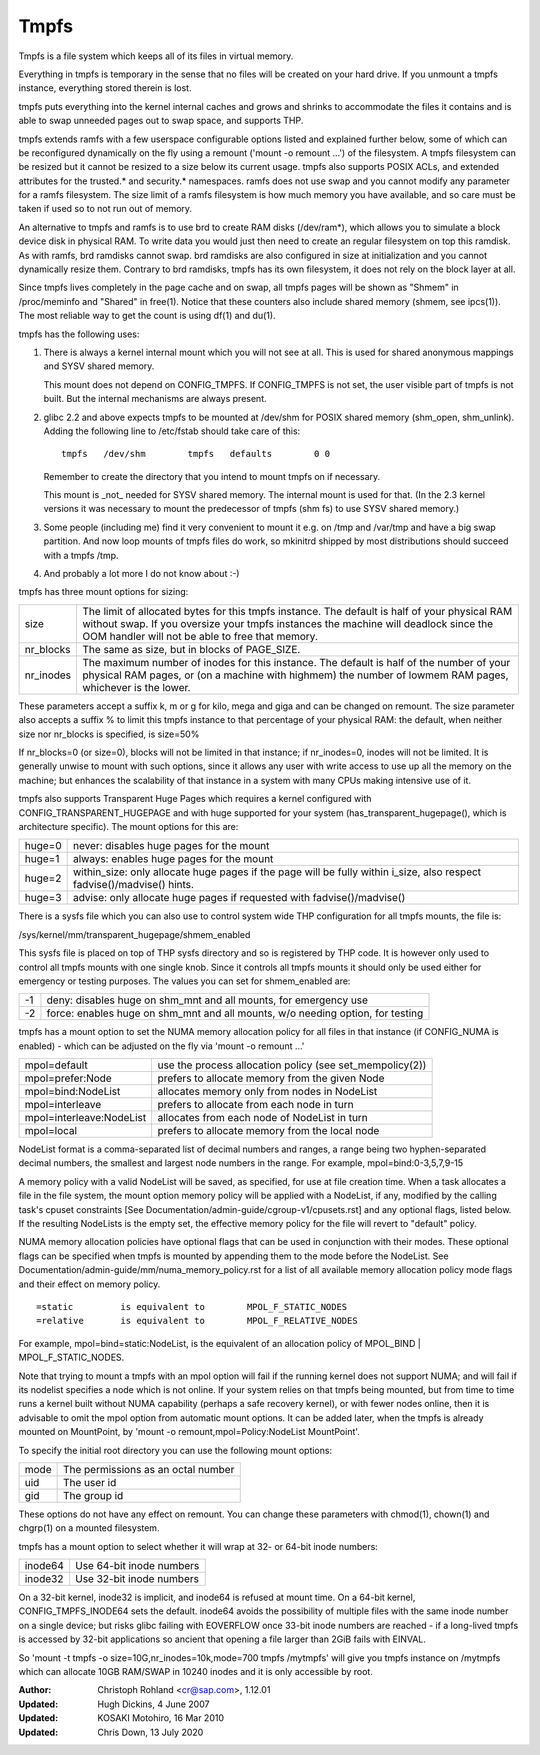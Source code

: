 .. SPDX-License-Identifier: GPL-2.0

=====
Tmpfs
=====

Tmpfs is a file system which keeps all of its files in virtual memory.


Everything in tmpfs is temporary in the sense that no files will be
created on your hard drive. If you unmount a tmpfs instance,
everything stored therein is lost.

tmpfs puts everything into the kernel internal caches and grows and
shrinks to accommodate the files it contains and is able to swap
unneeded pages out to swap space, and supports THP.

tmpfs extends ramfs with a few userspace configurable options listed and
explained further below, some of which can be reconfigured dynamically on the
fly using a remount ('mount -o remount ...') of the filesystem. A tmpfs
filesystem can be resized but it cannot be resized to a size below its current
usage. tmpfs also supports POSIX ACLs, and extended attributes for the
trusted.* and security.* namespaces. ramfs does not use swap and you cannot
modify any parameter for a ramfs filesystem. The size limit of a ramfs
filesystem is how much memory you have available, and so care must be taken if
used so to not run out of memory.

An alternative to tmpfs and ramfs is to use brd to create RAM disks
(/dev/ram*), which allows you to simulate a block device disk in physical RAM.
To write data you would just then need to create an regular filesystem on top
this ramdisk. As with ramfs, brd ramdisks cannot swap. brd ramdisks are also
configured in size at initialization and you cannot dynamically resize them.
Contrary to brd ramdisks, tmpfs has its own filesystem, it does not rely on the
block layer at all.

Since tmpfs lives completely in the page cache and on swap, all tmpfs
pages will be shown as "Shmem" in /proc/meminfo and "Shared" in
free(1). Notice that these counters also include shared memory
(shmem, see ipcs(1)). The most reliable way to get the count is
using df(1) and du(1).

tmpfs has the following uses:

1) There is always a kernel internal mount which you will not see at
   all. This is used for shared anonymous mappings and SYSV shared
   memory.

   This mount does not depend on CONFIG_TMPFS. If CONFIG_TMPFS is not
   set, the user visible part of tmpfs is not built. But the internal
   mechanisms are always present.

2) glibc 2.2 and above expects tmpfs to be mounted at /dev/shm for
   POSIX shared memory (shm_open, shm_unlink). Adding the following
   line to /etc/fstab should take care of this::

	tmpfs	/dev/shm	tmpfs	defaults	0 0

   Remember to create the directory that you intend to mount tmpfs on
   if necessary.

   This mount is _not_ needed for SYSV shared memory. The internal
   mount is used for that. (In the 2.3 kernel versions it was
   necessary to mount the predecessor of tmpfs (shm fs) to use SYSV
   shared memory.)

3) Some people (including me) find it very convenient to mount it
   e.g. on /tmp and /var/tmp and have a big swap partition. And now
   loop mounts of tmpfs files do work, so mkinitrd shipped by most
   distributions should succeed with a tmpfs /tmp.

4) And probably a lot more I do not know about :-)


tmpfs has three mount options for sizing:

=========  ============================================================
size       The limit of allocated bytes for this tmpfs instance. The
           default is half of your physical RAM without swap. If you
           oversize your tmpfs instances the machine will deadlock
           since the OOM handler will not be able to free that memory.
nr_blocks  The same as size, but in blocks of PAGE_SIZE.
nr_inodes  The maximum number of inodes for this instance. The default
           is half of the number of your physical RAM pages, or (on a
           machine with highmem) the number of lowmem RAM pages,
           whichever is the lower.
=========  ============================================================

These parameters accept a suffix k, m or g for kilo, mega and giga and
can be changed on remount.  The size parameter also accepts a suffix %
to limit this tmpfs instance to that percentage of your physical RAM:
the default, when neither size nor nr_blocks is specified, is size=50%

If nr_blocks=0 (or size=0), blocks will not be limited in that instance;
if nr_inodes=0, inodes will not be limited.  It is generally unwise to
mount with such options, since it allows any user with write access to
use up all the memory on the machine; but enhances the scalability of
that instance in a system with many CPUs making intensive use of it.

tmpfs also supports Transparent Huge Pages which requires a kernel
configured with CONFIG_TRANSPARENT_HUGEPAGE and with huge supported for
your system (has_transparent_hugepage(), which is architecture specific).
The mount options for this are:

======  ============================================================
huge=0  never: disables huge pages for the mount
huge=1  always: enables huge pages for the mount
huge=2  within_size: only allocate huge pages if the page will be
        fully within i_size, also respect fadvise()/madvise() hints.
huge=3  advise: only allocate huge pages if requested with
        fadvise()/madvise()
======  ============================================================

There is a sysfs file which you can also use to control system wide THP
configuration for all tmpfs mounts, the file is:

/sys/kernel/mm/transparent_hugepage/shmem_enabled

This sysfs file is placed on top of THP sysfs directory and so is registered
by THP code. It is however only used to control all tmpfs mounts with one
single knob. Since it controls all tmpfs mounts it should only be used either
for emergency or testing purposes. The values you can set for shmem_enabled are:

==  ============================================================
-1  deny: disables huge on shm_mnt and all mounts, for
    emergency use
-2  force: enables huge on shm_mnt and all mounts, w/o needing
    option, for testing
==  ============================================================

tmpfs has a mount option to set the NUMA memory allocation policy for
all files in that instance (if CONFIG_NUMA is enabled) - which can be
adjusted on the fly via 'mount -o remount ...'

======================== ==============================================
mpol=default             use the process allocation policy
                         (see set_mempolicy(2))
mpol=prefer:Node         prefers to allocate memory from the given Node
mpol=bind:NodeList       allocates memory only from nodes in NodeList
mpol=interleave          prefers to allocate from each node in turn
mpol=interleave:NodeList allocates from each node of NodeList in turn
mpol=local		 prefers to allocate memory from the local node
======================== ==============================================

NodeList format is a comma-separated list of decimal numbers and ranges,
a range being two hyphen-separated decimal numbers, the smallest and
largest node numbers in the range.  For example, mpol=bind:0-3,5,7,9-15

A memory policy with a valid NodeList will be saved, as specified, for
use at file creation time.  When a task allocates a file in the file
system, the mount option memory policy will be applied with a NodeList,
if any, modified by the calling task's cpuset constraints
[See Documentation/admin-guide/cgroup-v1/cpusets.rst] and any optional flags,
listed below.  If the resulting NodeLists is the empty set, the effective
memory policy for the file will revert to "default" policy.

NUMA memory allocation policies have optional flags that can be used in
conjunction with their modes.  These optional flags can be specified
when tmpfs is mounted by appending them to the mode before the NodeList.
See Documentation/admin-guide/mm/numa_memory_policy.rst for a list of
all available memory allocation policy mode flags and their effect on
memory policy.

::

	=static		is equivalent to	MPOL_F_STATIC_NODES
	=relative	is equivalent to	MPOL_F_RELATIVE_NODES

For example, mpol=bind=static:NodeList, is the equivalent of an
allocation policy of MPOL_BIND | MPOL_F_STATIC_NODES.

Note that trying to mount a tmpfs with an mpol option will fail if the
running kernel does not support NUMA; and will fail if its nodelist
specifies a node which is not online.  If your system relies on that
tmpfs being mounted, but from time to time runs a kernel built without
NUMA capability (perhaps a safe recovery kernel), or with fewer nodes
online, then it is advisable to omit the mpol option from automatic
mount options.  It can be added later, when the tmpfs is already mounted
on MountPoint, by 'mount -o remount,mpol=Policy:NodeList MountPoint'.


To specify the initial root directory you can use the following mount
options:

====	==================================
mode	The permissions as an octal number
uid	The user id
gid	The group id
====	==================================

These options do not have any effect on remount. You can change these
parameters with chmod(1), chown(1) and chgrp(1) on a mounted filesystem.


tmpfs has a mount option to select whether it will wrap at 32- or 64-bit inode
numbers:

=======   ========================
inode64   Use 64-bit inode numbers
inode32   Use 32-bit inode numbers
=======   ========================

On a 32-bit kernel, inode32 is implicit, and inode64 is refused at mount time.
On a 64-bit kernel, CONFIG_TMPFS_INODE64 sets the default.  inode64 avoids the
possibility of multiple files with the same inode number on a single device;
but risks glibc failing with EOVERFLOW once 33-bit inode numbers are reached -
if a long-lived tmpfs is accessed by 32-bit applications so ancient that
opening a file larger than 2GiB fails with EINVAL.


So 'mount -t tmpfs -o size=10G,nr_inodes=10k,mode=700 tmpfs /mytmpfs'
will give you tmpfs instance on /mytmpfs which can allocate 10GB
RAM/SWAP in 10240 inodes and it is only accessible by root.


:Author:
   Christoph Rohland <cr@sap.com>, 1.12.01
:Updated:
   Hugh Dickins, 4 June 2007
:Updated:
   KOSAKI Motohiro, 16 Mar 2010
:Updated:
   Chris Down, 13 July 2020
